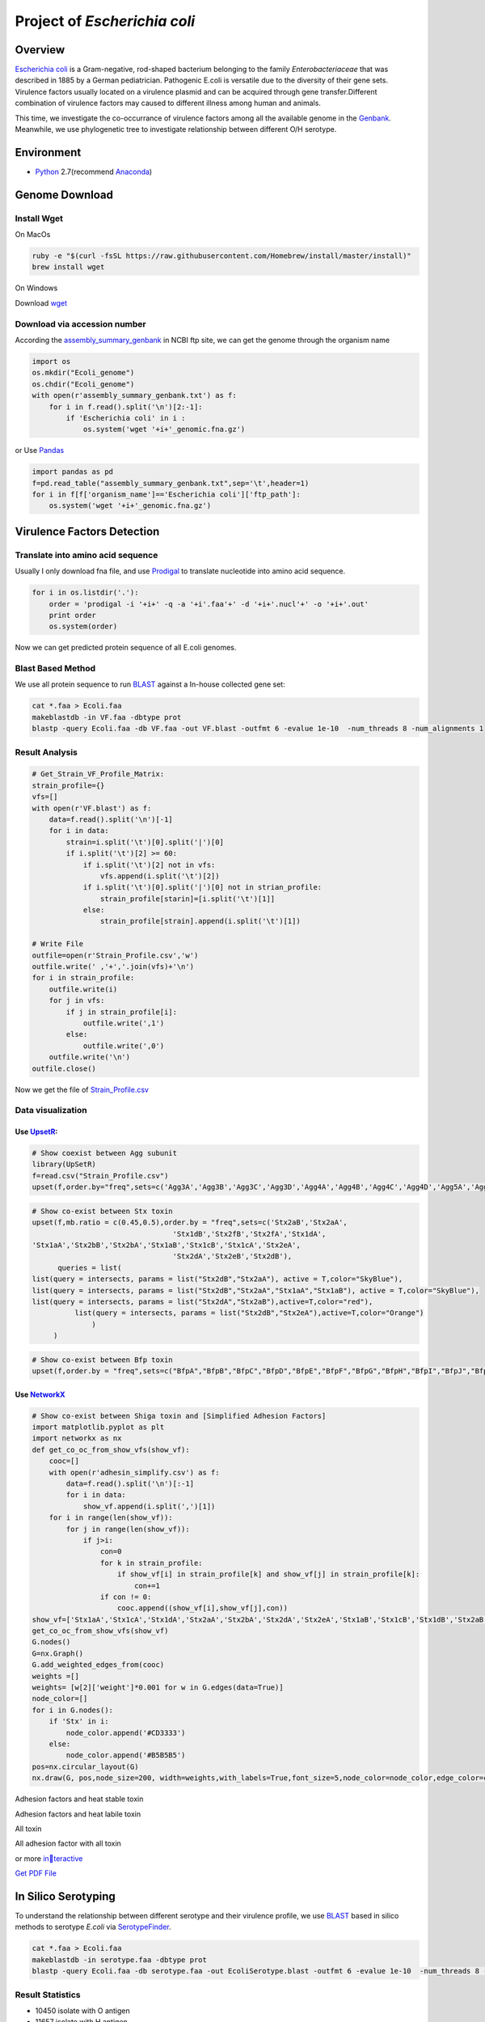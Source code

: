 Project of *Escherichia coli*
=============================

Overview
--------

`Escherichia coli <https://en.wikipedia.org/wiki/Escherichia_coli>`__ is
a Gram-negative, rod-shaped bacterium belonging to the family
*Enterobacteriaceae* that was described in 1885 by a German
pediatrician. Pathogenic E.coli is versatile due to the diversity of
their gene sets. Virulence factors usually located on a virulence
plasmid and can be acquired through gene transfer.Different combination
of virulence factors may caused to different illness among human and
animals.

This time, we investigate the co-occurrance of virulence factors among
all the available genome in the
`Genbank <https://www.ncbi.nlm.nih.gov/genbank/>`__. Meanwhile, we use
phylogenetic tree to investigate relationship between different O/H
serotype.

Environment
-----------

-  `Python <https://www.python.org/download/releases/2.7/>`__
   2.7(recommend `Anaconda <https://www.anaconda.com/>`__)

Genome Download
---------------

Install Wget
~~~~~~~~~~~~

On MacOs

.. code:: shell

   ruby -e "$(curl -fsSL https://raw.githubusercontent.com/Homebrew/install/master/install)"
   brew install wget

On Windows

Download `wget <http://gnuwin32.sourceforge.net/packages/wget.htm>`__

Download via accession number
~~~~~~~~~~~~~~~~~~~~~~~~~~~~~

According the
`assembly_summary_genbank <ftp://ftp.ncbi.nlm.nih.gov/genomes/ASSEMBLY_REPORTS/assembly_summary_genbank.txt>`__
in NCBI ftp site, we can get the genome through the organism name

.. code:: python

   import os
   os.mkdir("Ecoli_genome")
   os.chdir("Ecoli_genome")
   with open(r'assembly_summary_genbank.txt') as f:
       for i in f.read().split('\n')[2:-1]:
           if 'Escherichia coli' in i :
               os.system('wget '+i+'_genomic.fna.gz')

or Use `Pandas <https://pandas.pydata.org/>`__

.. code:: python

   import pandas as pd
   f=pd.read_table("assembly_summary_genbank.txt",sep='\t',header=1)
   for i in f[f['organism_name']=='Escherichia coli']['ftp_path']:
       os.system('wget '+i+'_genomic.fna.gz')

Virulence Factors Detection
---------------------------

Translate into amino acid sequence
~~~~~~~~~~~~~~~~~~~~~~~~~~~~~~~~~~

Usually I only download fna file, and use
`Prodigal <https://github.com/hyattpd/Prodigal>`__ to translate
nucleotide into amino acid sequence.

.. code:: python

   for i in os.listdir('.'):
       order = 'prodigal -i '+i+' -q -a '+i'.faa'+' -d '+i+'.nucl'+' -o '+i+'.out'
       print order 
       os.system(order) 

Now we can get predicted protein sequence of all E.coli genomes.

Blast Based Method
~~~~~~~~~~~~~~~~~~

We use all protein sequence to run
`BLAST <https://blast.ncbi.nlm.nih.gov/Blast.cgi>`__ against a In-house
collected gene set:

.. code:: shell

   cat *.faa > Ecoli.faa
   makeblastdb -in VF.faa -dbtype prot
   blastp -query Ecoli.faa -db VF.faa -out VF.blast -outfmt 6 -evalue 1e-10  -num_threads 8 -num_alignments 1

Result Analysis
~~~~~~~~~~~~~~~

.. code:: pyhton

   # Get_Strain_VF_Profile_Matrix:
   strain_profile={}
   vfs=[]
   with open(r'VF.blast') as f:
       data=f.read().split('\n')[-1]
       for i in data:
           strain=i.split('\t')[0].split('|')[0]
           if i.split('\t')[2] >= 60:
               if i.split('\t')[2] not in vfs:
                   vfs.append(i.split('\t')[2])
               if i.split('\t')[0].split('|')[0] not in strian_profile:
                   strain_profile[starin]=[i.split('\t')[1]]
               else:
                   strain_profile[strain].append(i.split('\t')[1])

   # Write File
   outfile=open(r'Strain_Profile.csv','w')
   outfile.write(' ,'+','.join(vfs)+'\n')
   for i in strain_profile:
       outfile.write(i)
       for j in vfs:
           if j in strain_profile[i]:
               outfile.write(',1')
           else:
               outfile.write(',0')
       outfile.write('\n')
   outfile.close()

Now we get the file of
`Strain_Profile.csv <https://github.com/hzafeng/huifeng/tree/master/source/file>`__

Data visualization
~~~~~~~~~~~~~~~~~~

Use `UpsetR <https://cran.r-project.org/web/packages/UpSetR/README.html>`__:
^^^^^^^^^^^^^^^^^^^^^^^^^^^^^^^^^^^^^^^^^^^^^^^^^^^^^^^^^^^^^^^^^^^^^^^^^^^^

.. code:: r

   # Show coexist between Agg subunit
   library(UpSetR)
   f=read.csv("Strain_Profile.csv")
   upset(f,order.by="freq",sets=c('Agg3A','Agg3B','Agg3C','Agg3D','Agg4A','Agg4B','Agg4C','Agg4D','Agg5A','AggA','AggB','AggC','AggD'))

|image0|

.. code:: r

   # Show co-exist between Stx toxin
   upset(f,mb.ratio = c(0.45,0.5),order.by = "freq",sets=c('Stx2aB','Stx2aA',
                                    'Stx1dB','Stx2fB','Stx2fA','Stx1dA',
   'Stx1aA','Stx2bB','Stx2bA','Stx1aB','Stx1cB','Stx1cA','Stx2eA',
                                    'Stx2dA','Stx2eB','Stx2dB'),
         queries = list(
   list(query = intersects, params = list("Stx2dB","Stx2aA"), active = T,color="SkyBlue"),
   list(query = intersects, params = list("Stx2dB","Stx2aA","Stx1aA","Stx1aB"), active = T,color="SkyBlue"),
   list(query = intersects, params = list("Stx2dA","Stx2aB"),active=T,color="red"),
             list(query = intersects, params = list("Stx2dB","Stx2eA"),active=T,color="Orange")
                 )
        )

|image1|

.. code:: r

   # Show co-exist between Bfp toxin
   upset(f,order.by = "freq",sets=c("BfpA","BfpB","BfpC","BfpD","BfpE","BfpF","BfpG","BfpH","BfpI","BfpJ","BfpK","BfpL","BfpP","BfpU"))

|image2|

Use `NetworkX <https://networkx.github.io/documentation/latest/index.html>`__
^^^^^^^^^^^^^^^^^^^^^^^^^^^^^^^^^^^^^^^^^^^^^^^^^^^^^^^^^^^^^^^^^^^^^^^^^^^^^

.. code:: python

   # Show co-exist between Shiga toxin and [Simplified Adhesion Factors]
   import matplotlib.pyplot as plt
   import networkx as nx
   def get_co_oc_from_show_vfs(show_vf):
       cooc=[]
       with open(r'adhesin_simplify.csv') as f:
           data=f.read().split('\n')[:-1]
           for i in data:
               show_vf.append(i.split(',')[1])
       for i in range(len(show_vf)):
           for j in range(len(show_vf)):
               if j>i:
                   con=0
                   for k in strain_profile:
                       if show_vf[i] in strain_profile[k] and show_vf[j] in strain_profile[k]:
                           con+=1
                   if con != 0:
                       cooc.append((show_vf[i],show_vf[j],con))
   show_vf=['Stx1aA','Stx1cA','Stx1dA','Stx2aA','Stx2bA','Stx2dA','Stx2eA','Stx1aB','Stx1cB','Stx1dB','Stx2aB','Stx2bB','Stx2dB','Stx2eB']
   get_co_oc_from_show_vfs(show_vf)
   G.nodes()
   G=nx.Graph()
   G.add_weighted_edges_from(cooc)
   weights =[]
   weights= [w[2]['weight']*0.001 for w in G.edges(data=True)]
   node_color=[]
   for i in G.nodes():
       if 'Stx' in i:
           node_color.append('#CD3333')
       else:
           node_color.append('#B5B5B5')
   pos=nx.circular_layout(G)
   nx.draw(G, pos,node_size=200, width=weights,with_labels=True,font_size=5,node_color=node_color,edge_color=color,alpha=0.8)

|image3|

Adhesion factors and heat stable toxin

|image4|

Adhesion factors and heat labile toxin

|image5|

All toxin

|image6|

All adhesion factor with all toxin

|image7|

or more
`interactive <https://github.com/hzafeng/huifeng/tree/master/source/images/HTML/network.html>`__

`Get PDF
File <https://github.com/hzafeng/huifeng/tree/master/source/images/PDF>`__

In Silico Serotyping
--------------------

To understand the relationship between different serotype and their
virulence profile, we use
`BLAST <https://blast.ncbi.nlm.nih.gov/Blast.cgi>`__ based in silico
methods to serotype *E.coli* via
`SerotypeFinder <https://cge.cbs.dtu.dk/services/SerotypeFinder/>`__.

.. code:: shell

   cat *.faa > Ecoli.faa
   makeblastdb -in serotype.faa -dbtype prot
   blastp -query Ecoli.faa -db serotype.faa -out EcoliSerotype.blast -outfmt 6 -evalue 1e-10  -num_threads 8 -num_alignments 1

Result Statistics
~~~~~~~~~~~~~~~~~

-  10450 isolate with O antigen
-  11657 isolate with H antigen
-  10361 isolate with O&H antigen(including 1576 serotype)
-  Use O&H antigen and only O antigen for phylogenetic analysis(totally
   1616 isolate)

Use
`Assembly-stat <https://github.com/sanger-pathogens/assembly-stats>`__
to get assembly quality of each genome, and each serotype group select
top genome completeness isolate to construct phylogeneitc tree.

Phylogenetic Tree Construction
------------------------------

Use `Prokka <https://github.com/tseemann/prokka>`__ Annotate
~~~~~~~~~~~~~~~~~~~~~~~~~~~~~~~~~~~~~~~~~~~~~~~~~~~~~~~~~~~~

Build local Database of *Escherichia coli*
^^^^^^^^^^^^^^^^^^^^^^^^^^^^^^^^^^^^^^^^^^

Use all “Complete genome” level of genome completeness strain to
construct database. Download gbk file same as `Download via accession
number <https://huifeng.readthedocs.io/en/latest/Ecoli.html#download-via-accession-number>`__

.. code:: shell

      prokka-genbank_to_fasta_db *.gbk > ecoli.faa
      cd-hit -i ecoli.faa -o ecoli -T 0 -M 0 -g 1 -s 0.8 -c 0.9
      rm -fv ecoli.faa ecoli.bak.clstr ecoli.clstr
      makeblastdb -dbtype prot -in ecoli
      mv ecoli.p* /path/to/prokka/db/genus/

Run prokka
^^^^^^^^^^

.. code:: python

   import os
   for i in os.listdir('.'):   
       prokka = 'prokka --usegenus --genus ecoli --outdir ./prokka_out'+i.split('.')[0]+' --locustag '+i.split('.')[0]+' --prefix '+i.split('.')[0]+' --cpus 32 '+i
       os.system(prokka)

Use `Roary <https://github.com/sanger-pathogens/Roary>`__ get single copy gene
^^^^^^^^^^^^^^^^^^^^^^^^^^^^^^^^^^^^^^^^^^^^^^^^^^^^^^^^^^^^^^^^^^^^^^^^^^^^^^

::

   roary -a  # Check dependency
   mkdir gff;mkdir ffn; mkdir faa
   mv *.gff ./gff;mv *.ffn ./ffn; mv *.faa ./faa 
   cat ./ffn/*.ffn > ./ecoli.ffn
   raory *.gff 
   # get single copy gene

.. code:: python

   import pandas as pd
   f=pd.read_csv("gene_presence_absence.csv",low_memory=False)
   f1=f[(f['No. isolates']==1616) & f['Avg sequences per isolate']==1.0]
   strain_id=[i for i in f1.columns if 'GCA_' in i]
   strains=f1[strain_id]
   strain_list=strains.values.tolist()
   id2seq={}
   ## Get a dict of id --> seq
   with open(r'ecoli.ffn') as f:
       data=f.read().split('>')[1:]
       for i in data:
           id2seq[i.split('\n')[0].split(' ')[0]]=i.split('\n',1)[1]
   ## write each family sequemces
   for i in range(68):
       of_name='family'+str(i)
       of=open(of_name,'w')
       for j in strain_list[i]:
           of.write('>'+j+'\n'+d[j]+'\n')
       of.close()

Use `Muscle <https://www.drive5.com/muscle/>`__ to align sequence

.. code:: shell

   for i in family*
   do
       muscle -in $i -out $i+'_aligned.fasta'
   done

Connect each alignment file:

.. code:: python

   import os
   dicts={} ## Use strainID as key, add each sequence in to the value
   for i in os.listdir('.'):
       if '_aligned.fasta' in i:
           with open(i,'r') as f:
               data=f.read().split('>')[1:]
               for j in data:
                   if j.split('\n',1)[0] not in dicts:
                       dicts[j.split('\n',1)[0]]=j.split('\n',1)[1]
                   else:
                       dicts[j.split('\n',1)[0]]+=j.split('\n',1)[1]
   outfile=open('connected.faa','w')
   for i in dicts:
       outfile.write('>'+i+'\n'+dicts[i]+'\n')
   outfile.close()

In this way, we can get connected.fna file of connected DNA sequence for
Population Structure calculation

Model Select
~~~~~~~~~~~~

Use `ProtTest <https://github.com/ddarriba/prottest3>`__

.. code:: shell

   java -jar prottest-3.4.2.jar -i connected.faa -S 2 -all-distributions -all -tc 0.5 > prottest.output

In this work, we get “JTT+I+G” model.

Use `FastTree <http://www.microbesonline.org/fasttree/>`__ construct phylogenetic tree
~~~~~~~~~~~~~~~~~~~~~~~~~~~~~~~~~~~~~~~~~~~~~~~~~~~~~~~~~~~~~~~~~~~~~~~~~~~~~~~~~~~~~~

.. code:: shell

   FastTree -gamma connected.faa > fast.tree 

Calculate Population Structure
~~~~~~~~~~~~~~~~~~~~~~~~~~~~~~

Use `rhierbaps <https://github.com/gtonkinhill/rhierbaps>`__\ (R
implementation of
`hierBAPS <http://www.helsinki.fi/bsg/software/BAPS/>`__)

.. code:: r

   devtools::install_github("gtonkinhill/rhierbaps")
   library(rhierbaps)
   snp.matrix <- load_fasta(connected.fasta)
   hb.results <- hierBAPS(snp.matrix, max.depth = 2, n.pops = 12, quiet = TRUE)
   write.csv("BAPS.csv",hb.results$partition.df)

Tree Visualization
------------------

Visualize Tree with Pan-genome Profile( Use `Roary script <https://github.com/sanger-pathogens/Roary/tree/master/contrib/roary_plots>`__)
~~~~~~~~~~~~~~~~~~~~~~~~~~~~~~~~~~~~~~~~~~~~~~~~~~~~~~~~~~~~~~~~~~~~~~~~~~~~~~~~~~~~~~~~~~~~~~~~~~~~~~~~~~~~~~~~~~~~~~~~~~~~~~~~~~~~~~~~~

.. code:: shell

   python roary_plots.py fast.tree gene_presence_absence.csv

|image8|

Visualize Tree with `ggtree <https://github.com/GuangchuangYu/ggtree>`__
~~~~~~~~~~~~~~~~~~~~~~~~~~~~~~~~~~~~~~~~~~~~~~~~~~~~~~~~~~~~~~~~~~~~~~~~

.. code:: r

   library(ggtree)
   library(ggplot2)
   cluster=read.csv("BAPS_reid.csv")
   info<-read.csv("label2.csv")
   heatmapData<-read.csv("show_vf_profile.csv",row.names=2)
   heatmapData=heatmapData[2:12]
   rn <- rownames(heatmapData)
   heatmapData <- as.data.frame(sapply(heatmapData, as.character))
   rownames(heatmapData) <- rn

   f<-read.tree("Out_root.nwk.txt")
   group=split(cluster$isolate,cluster$group_level_1)
   f <- groupOTU(f, group)
   p<-ggtree(f,aes(color=group)) %<+% info +
   geom_tiplab(aes(label=Serotype),align=T, linetype=NA,size=0.8)+theme(legend.position = "right")+scale_color_manual(values=c('black','#8DD3C7','#FFFFB3','#BEBADA','#FB8072','#80B1D3','#FDB462','#B3DE69','#FCCDE5', '#D9D9D9' ,'#BC80BD', '#CCEBC5', '#FFED6F'))

   p3<-gheatmap(p,heatmapData,offset=0.001,colnames_position="top",
                colnames_angle=90,color=NULL,
                colnames_offset_y = 1,hjust=-0.1, 
                font.size=1.2)+
   scale_fill_manual(values = c("white","Red"),breaks=c("0","1"))

|image9|

|image10|

Get
`PDF <https://github.com/hzafeng/huifeng/tree/master/source/images/PDF>`__

*Shigella Piasmid pINV identifed if Iph antigen existed.*

.. |image0| image:: images/agg_upsetR.png
.. |image1| image:: images/stx_upsetR.png
.. |image2| image:: images/bfp_upsetR.png
.. |image3| image:: images/Stx_ad_circular.png
.. |image4| image:: images/St_ad_circular.png
.. |image5| image:: images/Elt_ad_circular.png
.. |image6| image:: images/toxin_circular.png
.. |image7| image:: images/all.png
.. |image8| image:: /images/pangenome_matrix.png
.. |image9| image:: /images/ggtree_heatmap_normal.png
.. |image10| image:: /images/ggtree_heatmap_circular.png

